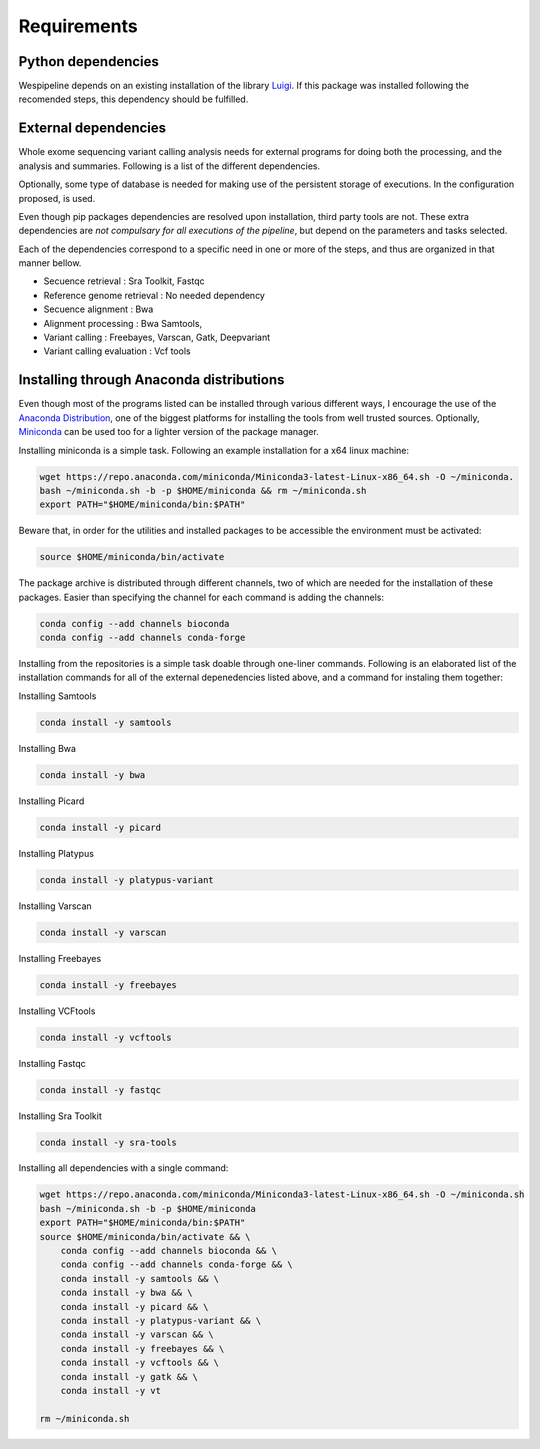 Requirements
============

Python dependencies
^^^^^^^^^^^^^^^^^^^

Wespipeline depends on an existing installation of the library `Luigi <https://pypi.org/project/luigi/>`_.
If this package was installed following the recomended steps, this dependency should be fulfilled.

External dependencies
^^^^^^^^^^^^^^^^^^^^^

Whole exome sequencing variant calling analysis needs for external programs for
doing both the processing, and the analysis and summaries. Following is a list of
the different dependencies.

Optionally, some type of database is needed for making use of the persistent storage 
of executions. In the configuration proposed, is used.

Even though pip packages dependencies are resolved upon installation, third party tools are not.
These extra dependencies are *not compulsary for all executions of the pipeline*, but depend on the
parameters and tasks selected.

Each of the dependencies correspond to a specific need in one or more of the steps, and thus 
are organized in that manner bellow.

* Secuence retrieval : Sra Toolkit, Fastqc

* Reference genome retrieval : No needed dependency

* Secuence alignment : Bwa

* Alignment processing : Bwa Samtools, 

* Variant calling : Freebayes, Varscan, Gatk, Deepvariant

* Variant calling evaluation : Vcf tools

Installing through Anaconda distributions
^^^^^^^^^^^^^^^^^^^^^^^^^^^^^^^^^^^^^^^^^

Even though most of the programs listed can be installed through various different ways, I 
encourage the use of the `Anaconda Distribution <https://www.anaconda.com/distribution/>`_, one of the biggest platforms for 
installing the tools from well trusted sources. Optionally, `Miniconda <https://docs.conda.io/en/latest/miniconda.html>`_ can be used too
for a lighter version of the package manager.

Installing miniconda is a simple task. Following an example installation for a x64 linux machine:

.. code-block:: bash

  wget https://repo.anaconda.com/miniconda/Miniconda3-latest-Linux-x86_64.sh -O ~/miniconda. 
  bash ~/miniconda.sh -b -p $HOME/miniconda && rm ~/miniconda.sh
  export PATH="$HOME/miniconda/bin:$PATH"

Beware that, in order for the utilities and installed packages to be accessible the environment
must be activated:

.. code-block:: bash
  
  source $HOME/miniconda/bin/activate

The package archive is distributed through different channels, two of which are needed for the
installation of these packages. Easier than specifying the channel for each command is adding the channels:

.. code-block:: bash

  conda config --add channels bioconda 
  conda config --add channels conda-forge 

Installing from the repositories is a simple task doable through one-liner commands. Following
is an elaborated list of the installation commands for all of the external depenedencies listed
above, and a command for instaling them together:

Installing Samtools

.. code-block:: bash

  conda install -y samtools

Installing Bwa

.. code-block:: bash

  conda install -y bwa

Installing Picard

.. code-block:: bash

  conda install -y picard

Installing Platypus

.. code-block:: bash

  conda install -y platypus-variant

Installing Varscan

.. code-block:: bash

  conda install -y varscan

Installing Freebayes

.. code-block:: bash

  conda install -y freebayes

Installing VCFtools

.. code-block:: bash

  conda install -y vcftools

Installing Fastqc

.. code-block:: bash

  conda install -y fastqc

Installing Sra Toolkit

.. code-block:: bash

  conda install -y sra-tools

Installing all dependencies with a single command:

.. code-block:: bash

   wget https://repo.anaconda.com/miniconda/Miniconda3-latest-Linux-x86_64.sh -O ~/miniconda.sh
   bash ~/miniconda.sh -b -p $HOME/miniconda
   export PATH="$HOME/miniconda/bin:$PATH"
   source $HOME/miniconda/bin/activate && \
       conda config --add channels bioconda && \
       conda config --add channels conda-forge && \
       conda install -y samtools && \
       conda install -y bwa && \
       conda install -y picard && \
       conda install -y platypus-variant && \
       conda install -y varscan && \
       conda install -y freebayes && \
       conda install -y vcftools && \
       conda install -y gatk && \
       conda install -y vt

   rm ~/miniconda.sh
